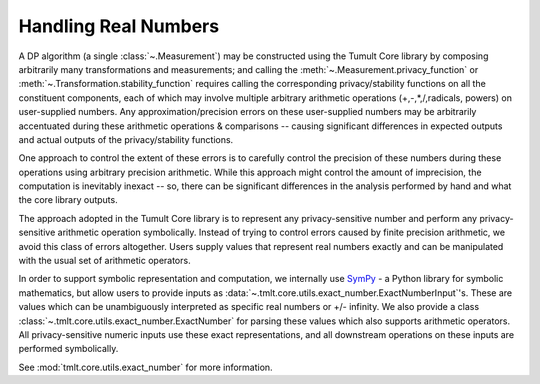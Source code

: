 .. _real-numbers:

Handling Real Numbers
=====================

..
    SPDX-License-Identifier: CC-BY-SA-4.0
    Copyright Tumult Labs 2025

A DP algorithm (a single :class:`~.Measurement`) may be constructed using the Tumult Core library by composing
arbitrarily many transformations and measurements; and calling the
:meth:`~.Measurement.privacy_function` or :meth:`~.Transformation.stability_function`
requires calling the corresponding privacy/stability functions on all the constituent
components, each of which may involve multiple arbitrary arithmetic operations
(+,-,*,/,radicals, powers) on user-supplied numbers. Any approximation/precision errors
on these user-supplied numbers may be arbitrarily accentuated during these arithmetic
operations & comparisons -- causing significant differences in expected outputs and
actual outputs of the privacy/stability functions.

One approach to control the extent of these errors is to carefully control the precision
of these numbers during these operations using arbitrary precision arithmetic. While this
approach might control the amount of imprecision, the computation is inevitably inexact --
so, there can be significant differences in the analysis performed by hand and what the core library outputs.

The approach adopted in the Tumult Core library is to represent any privacy-sensitive number and perform
any privacy-sensitive arithmetic operation symbolically. Instead of trying to control
errors caused by finite precision arithmetic, we avoid this class of errors altogether.
Users supply values that represent real numbers exactly and can be manipulated with
the usual set of arithmetic operators.

In order to support symbolic representation and computation, we internally use
`SymPy <https://www.sympy.org/>`_ - a Python library for symbolic mathematics, but allow
users to provide inputs as :data:`~.tmlt.core.utils.exact_number.ExactNumberInput`'s.
These are values which can be unambiguously interpreted as specific real numbers or +/-
infinity. We also provide a class :class:`~.tmlt.core.utils.exact_number.ExactNumber`
for parsing these values which also supports arithmetic operators. All privacy-sensitive
numeric inputs use these exact representations, and all downstream operations on these
inputs are performed symbolically.

See :mod:`tmlt.core.utils.exact_number` for more information.

